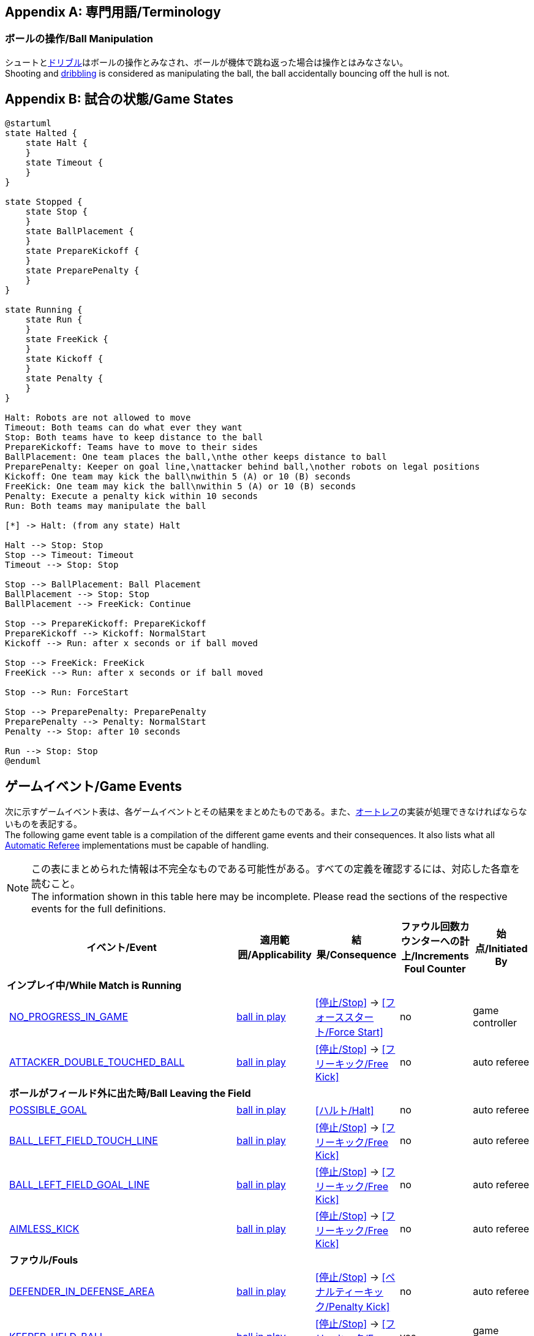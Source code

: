 [appendix]
== 専門用語/Terminology
=== ボールの操作/Ball Manipulation
シュートと<<ドリブルデバイス/Dribbling Device, ドリブル>>はボールの操作とみなされ、ボールが機体で跳ね返った場合は操作とはみなさない。 +
Shooting and <<ドリブルデバイス/Dribbling Device, dribbling>> is considered as manipulating the ball, the ball accidentally bouncing off the hull is not.

[appendix]
== 試合の状態/Game States

[plantuml, target=game-states, format=svg]
....
@startuml
state Halted {
    state Halt {
    }
    state Timeout {
    }
}

state Stopped {
    state Stop {
    }
    state BallPlacement {
    }
    state PrepareKickoff {
    }
    state PreparePenalty {
    }
}

state Running {
    state Run {
    }
    state FreeKick {
    }
    state Kickoff {
    }
    state Penalty {
    }
}

Halt: Robots are not allowed to move
Timeout: Both teams can do what ever they want
Stop: Both teams have to keep distance to the ball
PrepareKickoff: Teams have to move to their sides
BallPlacement: One team places the ball,\nthe other keeps distance to ball
PreparePenalty: Keeper on goal line,\nattacker behind ball,\nother robots on legal positions
Kickoff: One team may kick the ball\nwithin 5 (A) or 10 (B) seconds
FreeKick: One team may kick the ball\nwithin 5 (A) or 10 (B) seconds
Penalty: Execute a penalty kick within 10 seconds
Run: Both teams may manipulate the ball

[*] -> Halt: (from any state) Halt

Halt --> Stop: Stop
Stop --> Timeout: Timeout
Timeout --> Stop: Stop

Stop --> BallPlacement: Ball Placement
BallPlacement --> Stop: Stop
BallPlacement --> FreeKick: Continue

Stop --> PrepareKickoff: PrepareKickoff
PrepareKickoff --> Kickoff: NormalStart
Kickoff --> Run: after x seconds or if ball moved

Stop --> FreeKick: FreeKick
FreeKick --> Run: after x seconds or if ball moved

Stop --> Run: ForceStart

Stop --> PreparePenalty: PreparePenalty
PreparePenalty --> Penalty: NormalStart
Penalty --> Stop: after 10 seconds

Run --> Stop: Stop
@enduml
....

== ゲームイベント/Game Events
次に示すゲームイベント表は、各ゲームイベントとその結果をまとめたものである。また、<<オートレフ/Automatic Referee, オートレフ>>の実装が処理できなければならないものを表記する。 +
The following game event table is a compilation of the different game events and their consequences. It also lists what all <<オートレフ/Automatic Referee, Automatic Referee>> implementations must be capable of handling.

NOTE: この表にまとめられた情報は不完全なものである可能性がある。すべての定義を確認するには、対応した各章を読むこと。 +
The information shown in this table here may be incomplete. Please read the sections of the respective events for the full definitions.

[cols="0,1,1,1,1,1"]
|===
|| イベント/Event | 適用範囲/Applicability | 結果/Consequence | ファウル回数カウンターへの計上/Increments Foul Counter | 始点/Initiated By

6+| *インプレイ中/While Match is Running*
|| <<試合の停滞/No Progress In Game, NO_PROGRESS_IN_GAME>> | <<インプレイとアウトオブプレイ/Ball In And Out Of Play, ball in play>> | <<停止/Stop>> -> <<フォーススタート/Force Start>> | no | game controller
|| <<ダブルタッチ/Double Touch, ATTACKER_DOUBLE_TOUCHED_BALL>> | <<インプレイとアウトオブプレイ/Ball In And Out Of Play, ball in play>> | <<停止/Stop>> -> <<フリーキック/Free Kick>> | no | auto referee

| 5+| *ボールがフィールド外に出た時/Ball Leaving the Field*
|| <<得点/Scoring Goals, POSSIBLE_GOAL>> | <<インプレイとアウトオブプレイ/Ball In And Out Of Play, ball in play>> | <<ハルト/Halt>> | no | auto referee
|| <<タッチラインとの交差/Touch Line Crossing, BALL_LEFT_FIELD_TOUCH_LINE>> | <<インプレイとアウトオブプレイ/Ball In And Out Of Play, ball in play>> | <<停止/Stop>> -> <<フリーキック/Free Kick>> | no | auto referee
|| <<ゴールラインとの交差/Goal Line Crossing, BALL_LEFT_FIELD_GOAL_LINE>> | <<インプレイとアウトオブプレイ/Ball In And Out Of Play, ball in play>> | <<停止/Stop>> -> <<フリーキック/Free Kick>> | no | auto referee
|| <<aimless-kick, AIMLESS_KICK>> | <<インプレイとアウトオブプレイ/Ball In And Out Of Play, ball in play>> | <<停止/Stop>> -> <<フリーキック/Free Kick>> | no | auto referee

| 5+| *ファウル/Fouls*
|| <<マルチプルディフェンス/Multiple Defenders, DEFENDER_IN_DEFENSE_AREA>> | <<インプレイとアウトオブプレイ/Ball In And Out Of Play, ball in play>> | <<停止/Stop>> -> <<ペナルティーキック/Penalty Kick>> | no | auto referee
|| <<キーパーによるボール保持/Keeper Held Ball, KEEPER_HELD_BALL>> | <<インプレイとアウトオブプレイ/Ball In And Out Of Play, ball in play>> | <<停止/Stop>> -> <<フリーキック/Free Kick>> | yes | game controller
|| <<境界線との交差/Boundary Crossing, BOUNDARY_CROSSING>> | <<インプレイとアウトオブプレイ/Ball In And Out Of Play, ball in play>> | <<停止/Stop>> -> <<フリーキック/Free Kick>> | yes | auto referee
|| <<ドリブルの超過/Excessive Dribbling, BOT_DRIBBLED_BALL_TOO_FAR>> | <<インプレイとアウトオブプレイ/Ball In And Out Of Play, ball in play>> | <<停止/Stop>> -> <<フリーキック/Free Kick>> | yes | auto referee
|| <<相手ディフェンスエリア内でのアタッカーのボールへの接触/Attacker Touched Ball In Opponent Defense Area, ATTACKER_TOUCHED_BALL_IN_DEFENSE_AREA>> | <<インプレイとアウトオブプレイ/Ball In And Out Of Play, ball in play>> | - | yes | auto referee
|| <<ボール速度/Ball Speed, BOT_KICKED_BALL_TOO_FAST>> | <<インプレイとアウトオブプレイ/Ball In And Out Of Play, ball in play>> | - | yes | auto referee

| 5+| *ペナルティーキック/Penalty Kick*
|| <<ペナルティーキック/Penalty Kick, PENALTY_KICK_FAILED>>
| <<ペナルティーキック/Penalty Kick, ペナルティーキック>>中 +
during <<ペナルティーキック/Penalty Kick, Penalty Kick>>
| <<停止/Stop>> -> <<フリーキック/Free Kick>> | no | auto referee, game controller

6+| *常時/always*
|| <<衝突/Crashing, BOT_CRASH_UNIQUE>> | 常時/always | - | yes | auto referee
|| <<衝突/Crashing, BOT_CRASH_DRAWN>> | 常時/always | - | yes | auto referee

6+| *フリーキックおよびストップゲーム中/During Free Kick and While Match is Stop*
|| <<ロボットの相手ディフェンスエリアへの極端な接近/Robot Too Close To Opponent Defense Area, ATTACKER_TOO_CLOSE_TO_DEFENSE_AREA>>
| <<停止/Stop, ストップ>>中および<<フリーキック/Free Kick, フリーキック>>中 + 
during <<停止/Stop, Stop>> and <<フリーキック/Free Kick, Free Kick>> 
| <<停止/Stop>> -> <<フリーキック/Free Kick>> | yes | auto referee

6+| *ストップゲーム中/While Match is Stopped*

| 5+| *ファウル/Fouls*
|| <<ストップ中のロボットの速度/Robot Stop Speed, BOT_TOO_FAST_IN_STOP>> 
| <<停止/Stop, ストップ>>中 +
during <<停止/Stop, Stop>>
| - | yes | auto referee

|| <<ディフェンダーのボールへの極端な接近/Defender Too Close To Ball, DEFENDER_TOO_CLOSE_TO_KICK_POINT>> 
| <<インプレイとアウトオブプレイ/Ball In And Out Of Play, アウトオブプレイ中>> +
<<インプレイとアウトオブプレイ/Ball In And Out Of Play, ball out of play>> 
| インプレイにするまでの時間制限のタイマーをリセット +
timer for bringing the ball into play is reset
| yes | auto referee

| 5+| *ボール配置/Ball Placement*
|| <<ボール配置への干渉/Ball Placement Interference, BOT_INTERFERED_PLACEMENT>> 
| <<ボール配置/Ball Placement, ボール配置>>中 +
during <<ボール配置/Ball Placement, Ball Placement>>
| 配置制限時間のタイマーを10秒延長 +
placement timer increased by 10 seconds
| yes | auto referee
|| <<ボール配置/Ball Placement, PLACEMENT_SUCCEEDED>>
| <<ボール配置/Ball Placement, ボール配置>>中 +
during <<ボール配置/Ball Placement, Ball Placement>>
| 続行 +
continue 
| no | auto referee
|| <<ボール配置/Ball Placement, PLACEMENT_FAILED>> by team in favor 
| <<ボール配置/Ball Placement, ボール配置>>中 +
during <<ボール配置/Ball Placement, Ball Placement>>
| <<停止/Stop>> -> <<フリーキック/Free Kick>> (div A) / previous command (div B) | no | game controller
|| <<ボール配置/Ball Placement, PLACEMENT_FAILED>> by opponent 
| <<ボール配置/Ball Placement, ボール配置>>中 +
during <<ボール配置/Ball Placement, Ball Placement>>
| <<停止/Stop>> | no | game controller

6+| *Informational*
|| <<ファウル/Fouls, MULTIPLE_FOULS>> | - | <<イエローカード/Yellow Card>> | no | game controller
|| <<イエローカード/Yellow Card, MULTIPLE_CARDS>> | - | <<レッドカード/Red Card>> | no | game controller
|| <<ロボットの台数/Number Of Robots, TOO_MANY_ROBOTS>> | - | <<停止/Stop>> | no | game controller
|| <<得点/Scoring Goals, INVALID_GOAL>> | - | <<停止/Stop>> -> <<フリーキック/Free Kick>> | no | game controller
|| <<ロボットの交代/Robot Substitution, BOT_SUBSTITUTION>> 
| <<停止/Stop, 停止>>中 +
during <<停止/Stop, Stop>>
| (次の停止時に)<<ハルト/Halt, ハルト>>、次いで<<停止/Stop, 停止>> +
<<ハルト/Halt, Halt>> (after next stoppage), then <<停止/Stop, Stop>> | no | remote control
|| <<チャレンジフラッグ/Challenge Flags, CHALLENGE_FLAG>> | 常時/always | - | no | remote control
|| <<非常停止/Emergency stop, EMERGENCY_STOP>> | 常時/always | <<ハルト/Halt>> -> <<タイムアウト/Timeouts, Timeout>> + <<イエローカード/Yellow Card>>>> | no | remote control

6+| *手動/Manual*
|| <<得点/Scoring Goals, GOAL>> | - | <<停止/Stop>> -> <<キックオフ/Kick-Off>> | no | human referee
|| <<プッシング/Pushing, BOT_PUSHED_BOT>> | 常時/always | <<停止/Stop>> -> <<フリーキック/Free Kick>> | yes | human referee
|| <<ボールの保持/Ball Holding, BOT_HELD_BALL_DELIBERATELY>> | <<インプレイとアウトオブプレイ/Ball In And Out Of Play, ball in play>> | <<停止/Stop>> -> <<フリーキック/Free Kick>> | yes | human referee
|| <<転倒や部品の脱落/Tipping Over Or Dropping Parts, BOT_TIPPED_OVER>> | 常時/always | <<停止/Stop>> -> <<フリーキック/Free Kick>> | yes | human referee
|| <<非スポーツマン行為/Unsporting Behavior, UNSPORTING_BEHAVIOR_MINOR>> | 常時/always | <<停止/Stop>> -> <<イエローカード/Yellow Card>>>> | no | human referee
|| <<非スポーツマン行為/Unsporting Behavior,UNSPORTING_BEHAVIOR_MAJOR>> | 常時/always | <<停止/Stop>> -> <<レッドカード/Red Card>> | no | human referee
|===

NOTE: (訳者注記) 「リモートコントロール」は大会運営者により提供され、ソフトウェアではなく物理的な旗、その他何らかのデバイスである可能性もある。詳細は<<コミュニケーションフラッグ/Communication Flags, コミュニケーションフラッグに関するルール>>を参照すること。 +

[appendix]
== 各種時間の概要/Overview of Timings
|===
| 状況/Situation | ディヴィジョンAの時間/Div A Time | ディヴィジョンBの時間/Div B Time

| <<イエローカード/Yellow Card, イエローカード>>によるロボット除去 +
Remove robot for <<イエローカード/Yellow Card, Yellow Card>>
| 10 s       | 10 s

| <<ペナルティーキック/Penalty Kick, ペナルティーキック>> +
<<ペナルティーキック/Penalty Kick, penalty kick>>
| 10 s       | 10 s

| <<キックオフ/Kick-Off, キックオフ>> +
<<キックオフ/Kick-Off, kick-off>>
| 10 s       | 10 s

| <<フリーキック/Free Kick, フリーキック>> +
<<フリーキック/Free Kick, free kick>>
|  5 s       | 10 s

| <<ディフェンスエリア/Defense Area, ディフェンスエリア>>内での<<キーパーによるボール保持/Keeper Held Ball, キーパーによるボール保持>> +
<<キーパーによるボール保持/Keeper Held Ball, Keeper Held Ball>> inside <<ディフェンスエリア/Defense Area, Defense Area>>
|  5 s       | 10 s

| <<試合の停滞/No Progress In Game, 試合の停滞>> +
<<試合の停滞/No Progress In Game, No Progress In Game>>
|  5 s       | 10 s
|===

https://raw.githubusercontent.com/RoboCup-SSL/ssl-rules/master/images/SSL_Game_Events.graphml[graphml] 形式で記載されたゲームイベントの図を https://www.yworks.com/yed-live/?file=https://raw.githubusercontent.com/RoboCup-SSL/ssl-rules/master/images/SSL_Game_Events.graphml[yed-live] のページから閲覧できる。 +
A visualized graph of the game events is stored as https://raw.githubusercontent.com/RoboCup-SSL/ssl-rules/master/images/SSL_Game_Events.graphml[graphml] and can be viewed at https://www.yworks.com/yed-live/?file=https://raw.githubusercontent.com/RoboCup-SSL/ssl-rules/master/images/SSL_Game_Events.graphml[yed-live].

[appendix]
== ディヴィジョンごとの違い/Differences Between Divisions

これは、<<ディヴィジョン/Divisions, ディヴィジョン>>Aと<<ディヴィジョン/Divisions, ディヴィジョン>>Bの違いの完全なリストである。 +
This is a complete list of differences between <<ディヴィジョン/Divisions, division>> A and <<ディヴィジョン/Divisions, division>> B.

* ディヴィジョンAはディヴィジョンBよりも<<フィールドの大きさ/Dimensions, 大きなフィールド>>と<<ゴール/Goals, 大きなゴール>>で試合を行う。その結果、<<ペナルティーキック/Penalty Kick, ペナルティーキック>>もより遠くから行われる。 +
Division A plays on a <<フィールドの大きさ/Dimensions, larger field>> with <<ゴール/Goals, larger goals>> than division B. As a result, the <<ペナルティーキック/Penalty Kick, penalty kick>> is taken from a greater distance as well.
* ディヴィジョンAはディヴィジョンBよりも<<ロボットの台数/Number Of Robots, 多いロボット>>で試合を行う。 +
Division A plays with <<ロボットの台数/Number Of Robots, more robots>> than division B.
* <<ボール配置/Ball Placement, ボール配置>>の手順はディヴィジョンAでは必須であり、ディヴィジョンBでは任意である。 +
The automatic <<ボール配置/Ball Placement, ball placement>> procedure is mandatory for division A and optional for division B.
* <<aimless-kick, エイムレスキック>>のルールはディヴィジョンBにのみ適用される。 +
The <<aimless-kick, aimless kick>> rule only applies to division B.
* ディヴィジョンAはいくつかの状況における時間切れまでの時間が短い。 +
Division A has shorter timeouts in some situations
